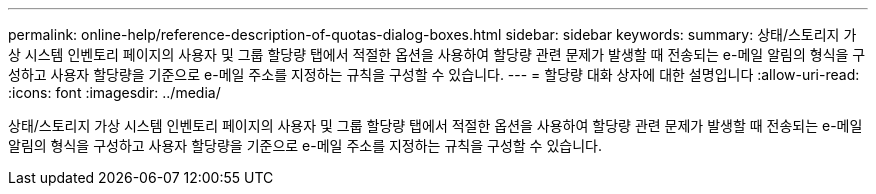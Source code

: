 ---
permalink: online-help/reference-description-of-quotas-dialog-boxes.html 
sidebar: sidebar 
keywords:  
summary: 상태/스토리지 가상 시스템 인벤토리 페이지의 사용자 및 그룹 할당량 탭에서 적절한 옵션을 사용하여 할당량 관련 문제가 발생할 때 전송되는 e-메일 알림의 형식을 구성하고 사용자 할당량을 기준으로 e-메일 주소를 지정하는 규칙을 구성할 수 있습니다. 
---
= 할당량 대화 상자에 대한 설명입니다
:allow-uri-read: 
:icons: font
:imagesdir: ../media/


[role="lead"]
상태/스토리지 가상 시스템 인벤토리 페이지의 사용자 및 그룹 할당량 탭에서 적절한 옵션을 사용하여 할당량 관련 문제가 발생할 때 전송되는 e-메일 알림의 형식을 구성하고 사용자 할당량을 기준으로 e-메일 주소를 지정하는 규칙을 구성할 수 있습니다.
